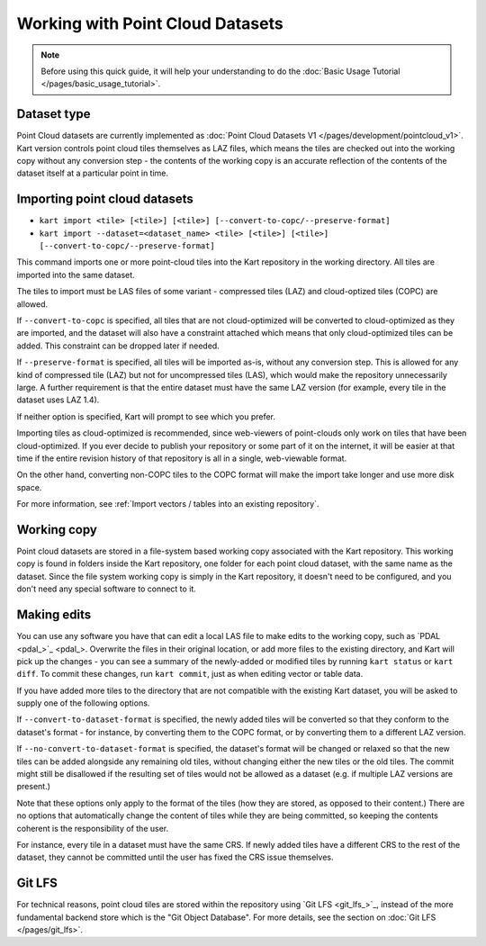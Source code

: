 Working with Point Cloud Datasets
====================================

.. Note:: Before using this quick guide, it will help your understanding to do the :doc:`Basic Usage Tutorial </pages/basic_usage_tutorial>`.

Dataset type
~~~~~~~~~~~~
Point Cloud datasets are currently implemented as :doc:`Point Cloud Datasets V1 </pages/development/pointcloud_v1>`. Kart version controls point cloud tiles themselves as LAZ files, which means the tiles are checked out into the working copy without any conversion step - the contents of the working copy is an accurate reflection of the contents of the dataset itself at a particular point in time.

Importing point cloud datasets
~~~~~~~~~~~~~~~~~~~~~~~~~~~~~~

- ``kart import <tile> [<tile>] [<tile>] [--convert-to-copc/--preserve-format]``
- ``kart import --dataset=<dataset_name> <tile> [<tile>] [<tile>] [--convert-to-copc/--preserve-format]``

This command imports one or more point-cloud tiles into the Kart repository in the
working directory. All tiles are imported into the same dataset.

The tiles to import must be LAS files of some variant - compressed tiles (LAZ) and cloud-optized tiles (COPC) are allowed.

If ``--convert-to-copc`` is specified, all tiles that are not cloud-optimized will be converted to cloud-optimized as they are imported, and the dataset will
also have a constraint attached which means that only cloud-optimized tiles can be added. This constraint can be dropped later if needed.

If ``--preserve-format`` is specified, all tiles will be imported as-is, without any conversion step. This is allowed for any kind of compressed tile (LAZ) but not for uncompressed tiles (LAS), which would make the repository unnecessarily large. A further requirement is that the entire dataset must have the same LAZ version (for example, every tile in the dataset uses LAZ 1.4).

If neither option is specified, Kart will prompt to see which you prefer.

Importing tiles as cloud-optimized is recommended, since web-viewers of point-clouds only work on tiles that have been cloud-optimized. If you ever decide to publish your repository or some part of it on the internet, it will be easier at that time if the entire revision history of that repository is all in a single, web-viewable format.

On the other hand, converting non-COPC tiles to the COPC format will make the import take longer and use more disk space.

For more information, see :ref:`Import vectors / tables into an existing repository`.

Working copy
~~~~~~~~~~~~

Point cloud datasets are stored in a file-system based working copy associated with the Kart repository. This working copy is found in folders inside the Kart repository, one folder for each point cloud dataset, with the same name as the dataset. Since the file system working copy is simply in the Kart repository, it doesn't need to be configured, and you don't need any special software to connect to it.

Making edits
~~~~~~~~~~~~

You can use any software you have that can edit a local LAS file to make edits to the working copy, such as `PDAL <pdal_>`_. Overwrite the files in their original location, or add more files to the existing directory, and Kart will pick up the changes - you can see a summary of the newly-added or modified tiles by running ``kart status`` or ``kart diff``. To commit these changes, run ``kart commit``, just as when editing vector or table data.

If you have added more tiles to the directory that are not compatible with the existing Kart dataset, you will be asked to supply one of the following options.

If ``--convert-to-dataset-format`` is specified, the newly added tiles will be converted so that they conform to the dataset's format - for instance, by converting them to the COPC format, or by converting them to a different LAZ version.

If ``--no-convert-to-dataset-format`` is specified, the dataset's format will be changed or relaxed so that the new tiles can be added alongside any remaining old tiles, without changing either the new tiles or the old tiles. The commit might still be disallowed if the resulting set of tiles would not be allowed as a dataset (e.g. if multiple LAZ versions are present.)

Note that these options only apply to the format of the tiles (how they are stored, as opposed to their content.) There are no options that automatically change the content of tiles while they are being committed, so keeping the contents coherent is the responsibility of the user.

For instance, every tile in a dataset must have the same CRS. If newly added tiles have a different CRS to the rest of the dataset, they cannot be committed until the user has fixed the CRS issue themselves.

Git LFS
~~~~~~~
For technical reasons, point cloud tiles are stored within the repository using `Git LFS <git_lfs_>`_, instead of the more fundamental backend store which is the "Git Object Database". For more details, see the section on :doc:`Git LFS </pages/git_lfs>`.
